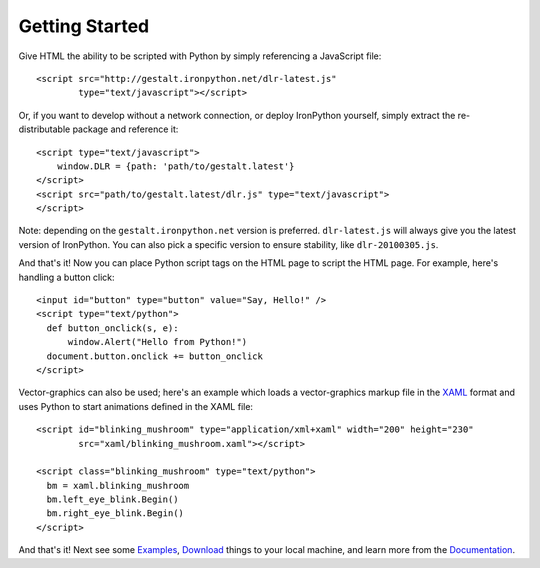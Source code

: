 ---------------
Getting Started
---------------
Give HTML the ability to be scripted with Python by simply referencing 
a JavaScript file::

    <script src="http://gestalt.ironpython.net/dlr-latest.js"
            type="text/javascript"></script>
 
Or, if you want to develop without a network connection, or deploy
IronPython yourself, simply extract the re-distributable package and 
reference it::

    <script type="text/javascript">
        window.DLR = {path: 'path/to/gestalt.latest'}
    </script>
    <script src="path/to/gestalt.latest/dlr.js" type="text/javascript">
    </script>

Note: depending on the ``gestalt.ironpython.net`` version is preferred.
``dlr-latest.js`` will always give you the latest version of IronPython.
You can also pick a specific version to ensure stability, like ``dlr-20100305.js``.
   
And that's it! Now you can place Python script tags on the HTML page to script
the HTML page. For example, here's handling a button click::

    <input id="button" type="button" value="Say, Hello!" />
    <script type="text/python">
      def button_onclick(s, e):
          window.Alert("Hello from Python!")
      document.button.onclick += button_onclick
    </script>

Vector-graphics can also be used; here's an example which loads a 
vector-graphics markup file in the 
`XAML <http://en.wikipedia.org/wiki/Extensible_Application_Markup_Language>`_
format and uses Python to start animations defined in the XAML file::

    <script id="blinking_mushroom" type="application/xml+xaml" width="200" height="230"
            src="xaml/blinking_mushroom.xaml"></script>

    <script class="blinking_mushroom" type="text/python">
      bm = xaml.blinking_mushroom
      bm.left_eye_blink.Begin()
      bm.right_eye_blink.Begin()
    </script>

And that's it! Next see some `Examples`_, `Download`_ things to your local
machine, and learn more from the `Documentation`_.

.. _Examples: examples.html
.. _Download: download.html
.. _Documentation: docs.htma
